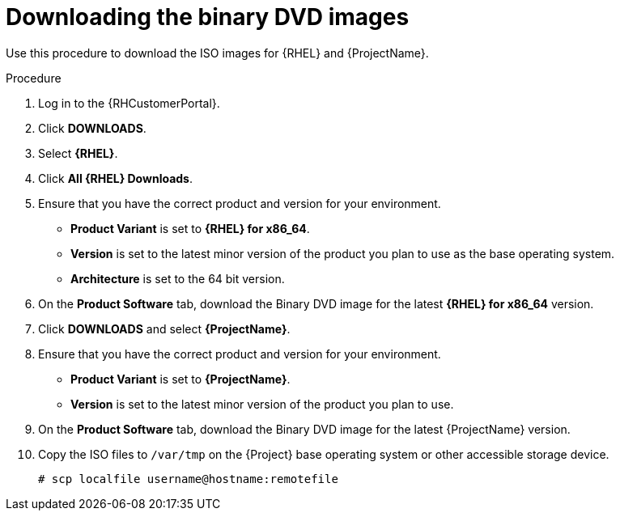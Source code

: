 [id="downloading-the-binary-dvd-images_{context}"]
= Downloading the binary DVD images

Use this procedure to download the ISO images for {RHEL} and {ProjectName}.

.Procedure

. Log in to the {RHCustomerPortal}.

. Click *DOWNLOADS*.

. Select *{RHEL}*.

. Click *All {RHEL} Downloads*.

. Ensure that you have the correct product and version for your environment.
+
* *Product Variant* is set to *{RHEL} for x86_64*.
* *Version*  is set to the latest minor version of the product you plan to use as the base operating system.
* *Architecture* is set to the 64 bit version.

. On the *Product Software* tab, download the Binary DVD image for the latest *{RHEL} for x86_64* version.

. Click *DOWNLOADS* and select *{ProjectName}*.

. Ensure that you have the correct product and version for your environment.
+
* *Product Variant* is set to *{ProjectName}*.
* *Version*  is set to the latest minor version of the product you plan to use.

. On the *Product Software* tab, download the Binary DVD image for the latest {ProjectName} version.

. Copy the ISO files to `/var/tmp` on the {Project} base operating system or other accessible storage device.
+
[options="nowrap"]
----
# scp localfile username@hostname:remotefile
----
